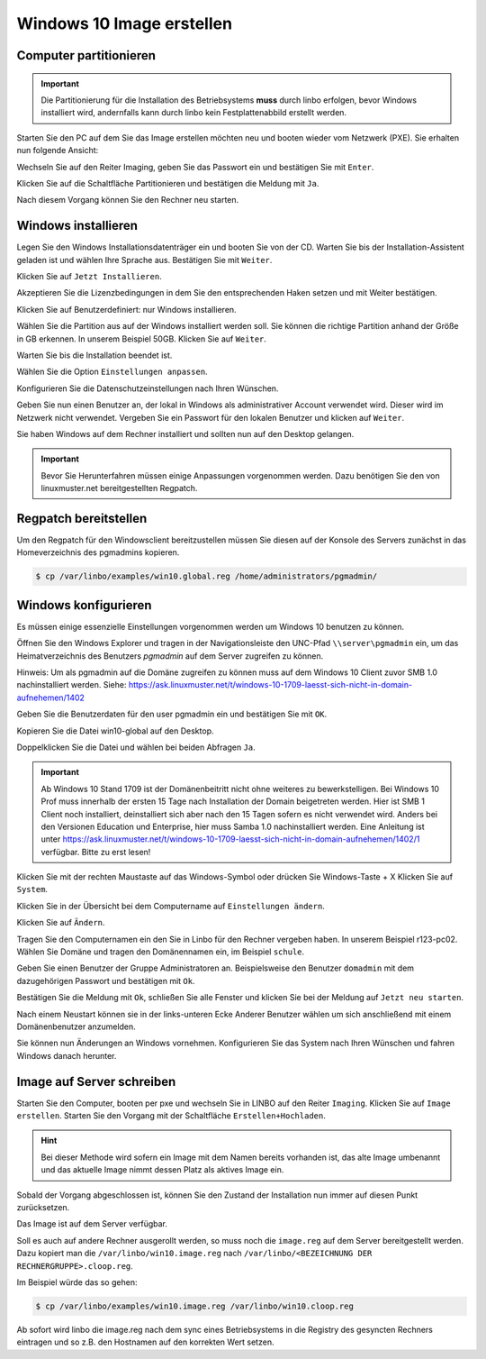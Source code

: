 Windows 10 Image erstellen
===========================

Computer partitionieren
-----------------------

.. important:: Die Partitionierung für die Installation des Betriebsystems **muss** durch linbo erfolgen, bevor Windows
   installiert wird, andernfalls kann durch linbo kein Festplattenabbild erstellt werden.

Starten Sie den PC auf dem Sie das Image erstellen möchten neu und booten wieder vom Netzwerk (PXE). Sie erhalten nun folgende Ansicht:

|100000000000032A00000261ABEB2582_png|

Wechseln Sie auf den Reiter Imaging, geben Sie das Passwort ein und bestätigen Sie mit ``Enter``.

|100000000000032A000002612A58B1AE_png|

Klicken Sie auf die Schaltfläche Partitionieren
und bestätigen die Meldung mit ``Ja``.

|100000000000032A000002611AE27D91_png|

Nach diesem Vorgang können Sie den Rechner neu starten.

|100000000000032A00000261D7ACA8F5_png|


Windows installieren
--------------------

Legen Sie den Windows Installationsdatenträger ein und booten Sie von der CD.
Warten Sie bis der Installation-Assistent geladen ist und wählen Ihre Sprache aus. Bestätigen Sie mit
``Weiter``.

|100000000000040A00000319F588B76C_png|

Klicken Sie auf ``Jetzt Installieren``.

|100000000000040A00000319DD5ADC8E_png|

Akzeptieren Sie die Lizenzbedingungen in dem Sie den entsprechenden Haken setzen und mit
Weiter bestätigen.

|100000000000040A00000319E918A8C7_png|

Klicken Sie auf Benutzerdefiniert: nur Windows installieren.

|100000000000040A00000319A60B7FD3_png|

Wählen Sie die Partition aus auf der Windows installiert werden soll.
Sie können die richtige Partition anhand der Größe in GB erkennen.
In unserem Beispiel 50GB. Klicken Sie auf ``Weiter``.

|100000000000040A00000319B79CACB3_png|

Warten Sie bis die Installation beendet ist.

|100000000000040A000003193E3F3EC2_png|


Wählen Sie die Option ``Einstellungen anpassen``.

|100000000000040A000003163D31984A_png|

Konfigurieren Sie die Datenschutzeinstellungen nach Ihren Wünschen.

|100000000000040A000003162FF66162_png|

|100000000000040A0000031696C05077_png|

Geben Sie nun einen Benutzer an, der lokal in Windows als administrativer Account verwendet wird.
Dieser wird im Netzwerk nicht verwendet.
Vergeben Sie ein Passwort für den lokalen Benutzer und klicken auf ``Weiter``.

|10000000000004090000031BD6C06D3C_png|


Sie haben Windows auf dem Rechner installiert und sollten nun auf den Desktop gelangen.

.. important:: Bevor Sie Herunterfahren müssen einige Anpassungen vorgenommen werden. Dazu benötigen Sie den von linuxmuster.net bereitgestellten Regpatch.

|100000000000040900000309C0521273_png|

Regpatch bereitstellen
----------------------

Um den Regpatch für den Windowsclient bereitzustellen müssen Sie diesen auf der Konsole des Servers zunächst in das Homeverzeichnis des pgmadmins kopieren.

.. code-block:: console

   $ cp /var/linbo/examples/win10.global.reg /home/administrators/pgmadmin/

|1000000000000288000001884164BC97_png|

Windows konfigurieren
---------------------

Es müssen einige essenzielle Einstellungen vorgenommen werden um Windows 10 benutzen zu können.

Öffnen Sie den Windows Explorer und tragen in der Navigationsleiste den UNC-Pfad ``\\server\pgmadmin`` ein, um das
Heimatverzeichnis des Benutzers *pgmadmin* auf dem Server zugreifen zu können.

Hinweis: Um als pgmadmin auf die Domäne zugreifen zu können muss auf dem Windows 10 Client zuvor SMB 1.0 nachinstalliert werden. 
Siehe: https://ask.linuxmuster.net/t/windows-10-1709-laesst-sich-nicht-in-domain-aufnehemen/1402 

|100000000000040900000309AD122632_png|

Geben Sie die Benutzerdaten für den user pgmadmin ein und bestätigen Sie mit ``OK``.

|100000000000040900000309D4AC838A_png|

Kopieren Sie die Datei win10-global auf den Desktop.

|100000000000040900000309A0EFAE74_png|

|1000000000000409000003095FAC6141_png|

Doppelklicken Sie die Datei und wählen bei beiden Abfragen ``Ja``.

|100000000000040900000309C9151860_png|

|1000000000000409000003090DE77B1D_png|

.. important:: Ab Windows 10 Stand 1709 ist der Domänenbeitritt nicht ohne weiteres zu bewerkstelligen. Bei Windows 10 Prof muss innerhalb der ersten 15 Tage nach Installation der Domain beigetreten werden. Hier ist SMB 1 Client noch installiert, deinstalliert sich aber nach den 15 Tagen sofern es nicht verwendet wird. Anders bei den Versionen Education und Enterprise, hier muss Samba 1.0 nachinstalliert werden. Eine Anleitung ist unter https://ask.linuxmuster.net/t/windows-10-1709-laesst-sich-nicht-in-domain-aufnehemen/1402/1 verfügbar. Bitte zu erst lesen!

Klicken Sie mit der rechten Maustaste auf das Windows-Symbol oder drücken Sie Windows-Taste + X
Klicken Sie auf ``System``.

|100000000000040900000309D7642C20_png|

Klicken Sie in der Übersicht bei dem Computername auf ``Einstellungen ändern``.

|1000000000000409000003093D2980DF_png|

Klicken Sie auf ``Ändern``.

|100000000000040900000309727EA44E_png|

Tragen Sie den Computernamen ein den Sie in Linbo für den Rechner vergeben haben. In unserem Beispiel r123-pc02.
Wählen Sie Domäne und tragen den Domänennamen ein, im Beispiel ``schule``.

|100000000000040900000309AFC96356_png|

Geben Sie einen Benutzer der Gruppe Administratoren an. Beispielsweise den Benutzer ``domadmin`` mit dem dazugehörigen
Passwort und bestätigen mit ``Ok``.

|10000000000004090000030964D1E68C_png|

Bestätigen Sie die Meldung mit ``Ok``, schließen Sie alle Fenster und klicken Sie bei der Meldung auf ``Jetzt neu starten``.

|100000000000040900000309827575BC_png|

|1000000000000409000003095F824A32_png|

|100000000000040900000309B4D432CA_png|

Nach einem Neustart können sie in der links-unteren Ecke Anderer Benutzer wählen um sich anschließend mit einem Domänenbenutzer anzumelden.

|100000000000040900000309092F3627_png|

Sie können nun Änderungen an Windows vornehmen. Konfigurieren Sie das System nach Ihren Wünschen und fahren Windows danach herunter.

Image auf Server schreiben
--------------------------

Starten Sie den Computer, booten per pxe und wechseln Sie in LINBO auf den Reiter ``Imaging``. Klicken Sie auf ``Image erstellen``.
Starten Sie den Vorgang mit der Schaltfläche ``Erstellen+Hochladen``.

|10000000000003300000026052C7AA3A_png|

.. hint:: Bei dieser Methode wird sofern ein Image mit dem Namen bereits vorhanden ist, das alte Image umbenannt und das
   aktuelle Image nimmt dessen Platz als aktives Image ein.

Sobald der Vorgang abgeschlossen ist, können Sie den Zustand der Installation nun immer auf diesen Punkt zurücksetzen.

Das Image ist auf dem Server verfügbar.

Soll es auch auf andere Rechner ausgerollt werden, so muss noch die ``image.reg`` auf dem Server bereitgestellt werden.
Dazu kopiert man die ``/var/linbo/win10.image.reg`` nach ``/var/linbo/<BEZEICHNUNG DER RECHNERGRUPPE>.cloop.reg``.

Im Beispiel würde das so gehen:

.. code-block:: console

   $ cp /var/linbo/examples/win10.image.reg /var/linbo/win10.cloop.reg

Ab sofort wird linbo die image.reg nach dem sync eines Betriebsystems in die Registry des gesyncten Rechners eintragen und so z.B. den Hostnamen auf den korrekten Wert setzen.


.. |1000000000000409000003095F824A32_png| image:: media/1000000000000409000003095F824A32.png


.. |100000000000040900000309B4D432CA_png| image:: media/100000000000040900000309B4D432CA.png


.. |100000000000040A000003162FF66162_png| image:: media/100000000000040A000003162FF66162.png


.. |100000000000040A00000319A60B7FD3_png| image:: media/100000000000040A00000319A60B7FD3.png


.. |100000000000040900000309C0521273_png| image:: media/100000000000040900000309C0521273.png


.. |100000000000032A000002611AE27D91_png| image:: media/100000000000032A000002611AE27D91.png


.. |1000000000000409000003095FAC6141_png| image:: media/1000000000000409000003095FAC6141.png


.. |100000000000040900000309D7642C20_png| image:: media/100000000000040900000309D7642C20.png


.. |1000000000000409000003093D2980DF_png| image:: media/1000000000000409000003093D2980DF.png


.. |10000000000004090000031BD6C06D3C_png| image:: media/10000000000004090000031BD6C06D3C.png


.. |1000000000000288000001884164BC97_png| image:: media/1000000000000288000001884164BC97.png


.. |10000000000003300000026052C7AA3A_png| image:: media/10000000000003300000026052C7AA3A.png


.. |100000000000032A00000261ABEB2582_png| image:: media/100000000000032A00000261ABEB2582.png


.. |100000000000040A00000319DD5ADC8E_png| image:: media/100000000000040A00000319DD5ADC8E.png


.. |100000000000040900000309827575BC_png| image:: media/100000000000040900000309827575BC.png


.. |10000000000004090000030964D1E68C_png| image:: media/10000000000004090000030964D1E68C.png


.. |100000000000040A000003163D31984A_png| image:: media/100000000000040A000003163D31984A.png


.. |100000000000040900000309AFC96356_png| image:: media/100000000000040900000309AFC96356.png


.. |100000000000040A00000319F588B76C_png| image:: media/100000000000040A00000319F588B76C.png


.. |100000000000040900000309C9151860_png| image:: media/100000000000040900000309C9151860.png


.. |100000000000032A000002612A58B1AE_png| image:: media/100000000000032A000002612A58B1AE.png


.. |10000000000006760000092341F04D83_png| image:: media/10000000000006760000092341F04D83.png


.. |100000000000040A0000031696C05077_png| image:: media/100000000000040A0000031696C05077.png


.. |1000000000000409000003090DE77B1D_png| image:: media/1000000000000409000003090DE77B1D.png


.. |100000000000040A00000319B79CACB3_png| image:: media/100000000000040A00000319B79CACB3.png


.. |100000000000040900000309092F3627_png| image:: media/100000000000040900000309092F3627.png


.. |100000000000040900000309727EA44E_png| image:: media/100000000000040900000309727EA44E.png


.. |100000000000040900000309A0EFAE74_png| image:: media/100000000000040900000309A0EFAE74.png


.. |100000000000040900000309D4AC838A_png| image:: media/100000000000040900000309D4AC838A.png


.. |100000000000032A00000261D7ACA8F5_png| image:: media/100000000000032A00000261D7ACA8F5.png


.. |100000000000040A00000319E918A8C7_png| image:: media/100000000000040A00000319E918A8C7.png


.. |100000000000040A000003193E3F3EC2_png| image:: media/100000000000040A000003193E3F3EC2.png


.. |100000000000040900000309AD122632_png| image:: media/100000000000040900000309AD122632.png

